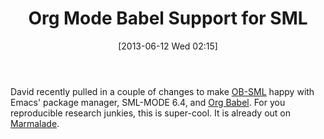 #+POSTID: 7907
#+DATE: [2013-06-12 Wed 02:15]
#+OPTIONS: toc:nil num:nil todo:nil pri:nil tags:nil ^:nil TeX:nil
#+CATEGORY: Link
#+TAGS: Editor, Emacs, Ide, Learning, Literate Programming, ML, Programming Language, Reproducible research, Research, SML, Standard ML, Teaching
#+TITLE: Org Mode Babel Support for SML

David recently pulled in a couple of changes to make [[https://github.com/swannodette/ob-sml][OB-SML]] happy with Emacs' package manager, SML-MODE 6.4, and [[http://orgmode.org/worg/org-contrib/babel/][Org Babel]]. For you reproducible research junkies, this is super-cool. It is already out on [[http://marmalade-repo.org/][Marmalade]].




